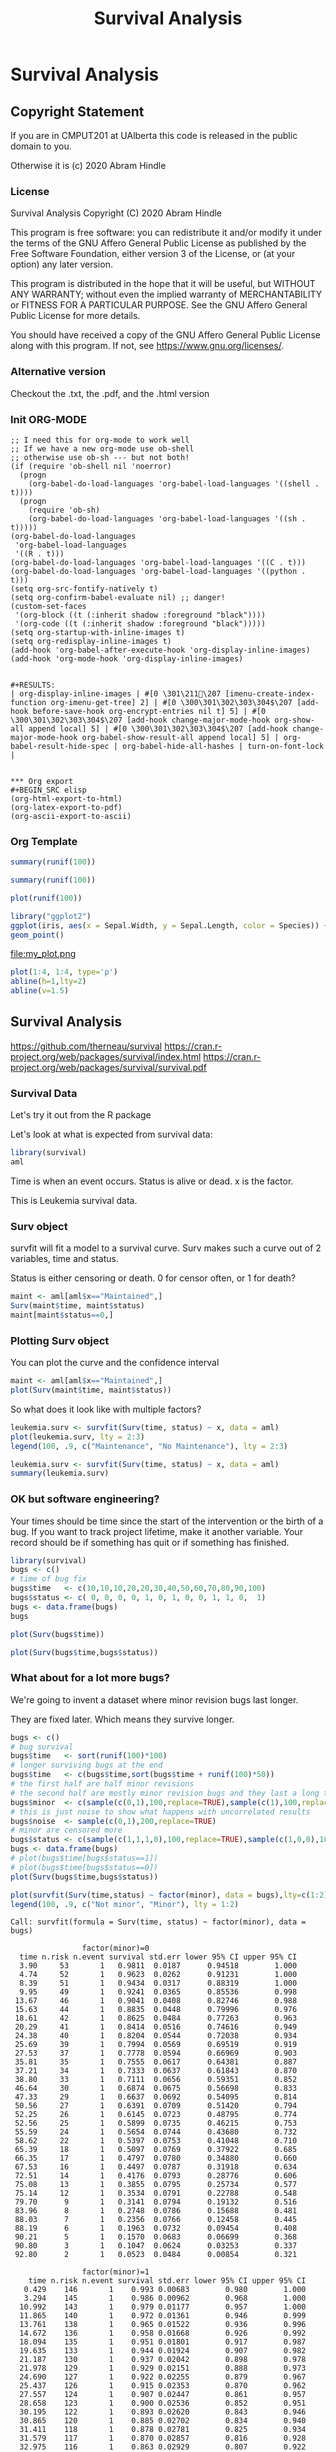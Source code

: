 #+TITLE: Survival Analysis
#+PROPERTY: header-args:C             :exports both :eval yes :flags -std=c99 -pedantic -Wall -Wextra -ftrapv -ggdb3 :eval yes :results value verbatim
#+PROPERTY: header-args:sh            :exports both :eval yes :results value verbatim
#+PROPERTY: header-args:R             :exports both :eval yes :results output :session
#+PROPERTY: header-args:shell         :exports both :eval yes :results value verbatim

* Survival Analysis
** Copyright Statement

If you are in CMPUT201 at UAlberta this code is released in the public
domain to you.

Otherwise it is (c) 2020 Abram Hindle

*** License

    Survival Analysis
    Copyright (C) 2020 Abram Hindle

    This program is free software: you can redistribute it and/or modify
    it under the terms of the GNU Affero General Public License as
    published by the Free Software Foundation, either version 3 of the
    License, or (at your option) any later version.

    This program is distributed in the hope that it will be useful,
    but WITHOUT ANY WARRANTY; without even the implied warranty of
    MERCHANTABILITY or FITNESS FOR A PARTICULAR PURPOSE.  See the
    GNU Affero General Public License for more details.

    You should have received a copy of the GNU Affero General Public License
    along with this program.  If not, see <https://www.gnu.org/licenses/>.

*** Alternative version

 Checkout the .txt, the .pdf, and the .html version

*** Init ORG-MODE

#+BEGIN_SRC elisp
;; I need this for org-mode to work well
;; If we have a new org-mode use ob-shell
;; otherwise use ob-sh --- but not both!
(if (require 'ob-shell nil 'noerror)
  (progn
    (org-babel-do-load-languages 'org-babel-load-languages '((shell . t))))
  (progn
    (require 'ob-sh)
    (org-babel-do-load-languages 'org-babel-load-languages '((sh . t)))))
(org-babel-do-load-languages
 'org-babel-load-languages
 '((R . t)))
(org-babel-do-load-languages 'org-babel-load-languages '((C . t)))
(org-babel-do-load-languages 'org-babel-load-languages '((python . t)))
(setq org-src-fontify-natively t)
(setq org-confirm-babel-evaluate nil) ;; danger!
(custom-set-faces
 '(org-block ((t (:inherit shadow :foreground "black"))))
 '(org-code ((t (:inherit shadow :foreground "black")))))
(setq org-startup-with-inline-images t)
(setq org-redisplay-inline-images t)
(add-hook 'org-babel-after-execute-hook 'org-display-inline-images)   
(add-hook 'org-mode-hook 'org-display-inline-images)   


#+RESULTS:
| org-display-inline-images | #[0 \301\211\207 [imenu-create-index-function org-imenu-get-tree] 2] | #[0 \300\301\302\303\304$\207 [add-hook before-save-hook org-encrypt-entries nil t] 5] | #[0 \300\301\302\303\304$\207 [add-hook change-major-mode-hook org-show-all append local] 5] | #[0 \300\301\302\303\304$\207 [add-hook change-major-mode-hook org-babel-show-result-all append local] 5] | org-babel-result-hide-spec | org-babel-hide-all-hashes | turn-on-font-lock |


*** Org export
#+BEGIN_SRC elisp
(org-html-export-to-html)
(org-latex-export-to-pdf)
(org-ascii-export-to-ascii)
#+END_SRC

#+RESULTS:
: presentation.txt


*** Org Template

#+BEGIN_SRC R 
summary(runif(100))
#+END_SRC

#+RESULTS:
:     Min.  1st Qu.   Median     Mean  3rd Qu.     Max. 
: 0.001769 0.279685 0.509540 0.499254 0.720436 0.973900

#+BEGIN_SRC R :session
summary(runif(100))
#+END_SRC

#+RESULTS:
:     Min.  1st Qu.   Median     Mean  3rd Qu.     Max. 
: 0.006468 0.265716 0.486299 0.505306 0.790021 0.997170

#+BEGIN_SRC R :results output graphics file :file test2.png
  plot(runif(100))
#+END_SRC

#+RESULTS:
[[file:test2.png]]

#+BEGIN_SRC R :results output graphics file :file test.png
  library("ggplot2")
  ggplot(iris, aes(x = Sepal.Width, y = Sepal.Length, color = Species)) +
  geom_point()
#+END_SRC

#+RESULTS:


    #+BEGIN_SRC R :results graphics file :file "my_plot.png" :exports results :width 600 :height 400
    library(ggplot2)
    data <- data.frame(x = 1:10, y = (1:10)^2)
    ggplot(data, aes(x, y)) + geom_point() + labs(title = "My Inline Plot")
    #+END_SRC

    #+RESULTS:
    [[file:my_plot.png]]
    file:my_plot.png

#+BEGIN_SRC R :results output graphics file :file test3.png :width 1000 :heigh 1000
    plot(1:4, 1:4, type='p')
    abline(h=1,lty=2)
    abline(v=1.5)
#+END_SRC

#+RESULTS:
[[file:test3.png]]





** Survival Analysis
   https://github.com/therneau/survival
   https://cran.r-project.org/web/packages/survival/index.html
   https://cran.r-project.org/web/packages/survival/survival.pdf
*** Survival Data

Let's try it out from the R package

Let's look at what is expected from survival data:

#+BEGIN_SRC R 
library(survival)
aml
#+END_SRC

#+RESULTS:
#+begin_example
   time status             x
1     9      1    Maintained
2    13      1    Maintained
3    13      0    Maintained
4    18      1    Maintained
5    23      1    Maintained
6    28      0    Maintained
7    31      1    Maintained
8    34      1    Maintained
9    45      0    Maintained
10   48      1    Maintained
11  161      0    Maintained
12    5      1 Nonmaintained
13    5      1 Nonmaintained
14    8      1 Nonmaintained
15    8      1 Nonmaintained
16   12      1 Nonmaintained
17   16      0 Nonmaintained
18   23      1 Nonmaintained
19   27      1 Nonmaintained
20   30      1 Nonmaintained
21   33      1 Nonmaintained
22   43      1 Nonmaintained
23   45      1 Nonmaintained
#+end_example

Time is when an event occurs. Status is alive or dead. x is the factor.

This is Leukemia survival data.

*** Surv object 

survfit will fit a model to a survival curve. Surv makes such a curve
out of 2 variables, time and status.

Status is either censoring or death. 0 for censor often, or 1 for death?

#+BEGIN_SRC R
maint <- aml[aml$x=="Maintained",]
Surv(maint$time, maint$status)
maint[maint$status==0,]
#+END_SRC

#+RESULTS:
:  [1]   9   13   13+  18   23   28+  31   34   45+  48  161+
:    time status          x
: 3    13      0 Maintained
: 6    28      0 Maintained
: 9    45      0 Maintained
: 11  161      0 Maintained

*** Plotting Surv object

You can plot the curve and the confidence interval


#+BEGIN_SRC R :results output graphics file :file Surv.png :width 1200 :height 700
maint <- aml[aml$x=="Maintained",]
plot(Surv(maint$time, maint$status))
#+END_SRC

#+RESULTS:
[[file:Surv.png]]


So what does it look like with multiple factors?

#+BEGIN_SRC R :results output graphics file :file leukemia.png :width 1200 :height 700
leukemia.surv <- survfit(Surv(time, status) ~ x, data = aml)
plot(leukemia.surv, lty = 2:3)
legend(100, .9, c("Maintenance", "No Maintenance"), lty = 2:3)
#+END_SRC

#+RESULTS:
[[file:leukemia.png]]

#+BEGIN_SRC R 
leukemia.surv <- survfit(Surv(time, status) ~ x, data = aml)
summary(leukemia.surv)
#+END_SRC

#+RESULTS:
#+begin_example
Call: survfit(formula = Surv(time, status) ~ x, data = aml)

                x=Maintained 
 time n.risk n.event survival std.err lower 95% CI upper 95% CI
    9     11       1    0.909  0.0867       0.7541        1.000
   13     10       1    0.818  0.1163       0.6192        1.000
   18      8       1    0.716  0.1397       0.4884        1.000
   23      7       1    0.614  0.1526       0.3769        0.999
   31      5       1    0.491  0.1642       0.2549        0.946
   34      4       1    0.368  0.1627       0.1549        0.875
   48      2       1    0.184  0.1535       0.0359        0.944

                x=Nonmaintained 
 time n.risk n.event survival std.err lower 95% CI upper 95% CI
    5     12       2   0.8333  0.1076       0.6470        1.000
    8     10       2   0.6667  0.1361       0.4468        0.995
   12      8       1   0.5833  0.1423       0.3616        0.941
   23      6       1   0.4861  0.1481       0.2675        0.883
   27      5       1   0.3889  0.1470       0.1854        0.816
   30      4       1   0.2917  0.1387       0.1148        0.741
   33      3       1   0.1944  0.1219       0.0569        0.664
   43      2       1   0.0972  0.0919       0.0153        0.620
   45      1       1   0.0000     NaN           NA           NA
#+end_example


*** OK but software engineering?

Your times should be time since the start of the intervention or the
birth of a bug. If you want to track project lifetime, make it another
variable. Your record should be if something has quit or if something
has finished.

#+BEGIN_SRC R
library(survival)
bugs <- c()
# time of bug fix
bugs$time   <- c(10,10,10,20,20,30,40,50,60,70,80,90,100)
bugs$status <- c( 0, 0, 0, 0, 1, 0, 1, 0, 0, 1, 1, 0,  1)
bugs <- data.frame(bugs)
bugs
#+END_SRC

#+RESULTS:
#+begin_example
   time status
1    10      0
2    10      0
3    10      0
4    20      0
5    20      1
6    30      0
7    40      1
8    50      0
9    60      0
10   70      1
11   80      1
12   90      0
13  100      1
#+end_example

#+BEGIN_SRC R :results output graphics file :file Bugs_wo_censor.png :width 1200 :height 700
plot(Surv(bugs$time))
#+END_SRC

#+RESULTS:
[[file:Bugs_wo_censor.png]]

#+BEGIN_SRC R :results output graphics file :file Bugs_w_censor.png :width 1200 :height 700
plot(Surv(bugs$time,bugs$status))
#+END_SRC

#+RESULTS:
[[file:Bugs_w_censor.png]]


*** What about for a lot more bugs?

We're going to invent a dataset where minor revision bugs last longer.

They are fixed later. Which means they survive longer.

#+BEGIN_SRC R :results output graphics file :file RandBugs.png :width 1200 :height 700
bugs <- c()
# bug survival
bugs$time   <- sort(runif(100)*100)
# longer surviving bugs at the end
bugs$time   <- c(bugs$time,sort(bugs$time + runif(100)*50))
# the first half are half minor revisions
# the second half are mostly minor revision bugs and they last a long time
bugs$minor  <- c(sample(c(0,1),100,replace=TRUE),sample(c(1),100,replace=TRUE))
# this is just noise to show what happens with uncorrelated results
bugs$noise  <- sample(c(0,1),200,replace=TRUE)
# minor are censored more
bugs$status <- c(sample(c(1,1,1,0),100,replace=TRUE),sample(c(1,0,0),100,replace=TRUE))
bugs <- data.frame(bugs)
# plot(bugs$time[bugs$status==1])
# plot(bugs$time[bugs$status==0])
plot(Surv(bugs$time,bugs$status))
#+END_SRC

#+RESULTS:
[[file:RandBugs.png]]

#+BEGIN_SRC R :results output graphics file :file SurvFitRandBugs.png :width 1200 :height 700
plot(survfit(Surv(time,status) ~ factor(minor), data = bugs),lty=c(1:2))
legend(100, .9, c("Not minor", "Minor"), lty = 1:2)
#+END_SRC

#+RESULTS:
[[file:SurvFitRandBugs.png]]

#+RESULTS:
#+begin_example
Call: survfit(formula = Surv(time, status) ~ factor(minor), data = bugs)

                factor(minor)=0 
  time n.risk n.event survival std.err lower 95% CI upper 95% CI
  3.90     53       1   0.9811  0.0187      0.94518        1.000
  4.74     52       1   0.9623  0.0262      0.91231        1.000
  8.39     51       1   0.9434  0.0317      0.88319        1.000
  9.95     49       1   0.9241  0.0365      0.85536        0.998
 13.67     46       1   0.9041  0.0408      0.82746        0.988
 15.63     44       1   0.8835  0.0448      0.79996        0.976
 18.61     42       1   0.8625  0.0484      0.77263        0.963
 20.29     41       1   0.8414  0.0516      0.74616        0.949
 24.38     40       1   0.8204  0.0544      0.72038        0.934
 25.69     39       1   0.7994  0.0569      0.69519        0.919
 27.53     37       1   0.7778  0.0594      0.66969        0.903
 35.81     35       1   0.7555  0.0617      0.64381        0.887
 37.21     34       1   0.7333  0.0637      0.61843        0.870
 38.80     33       1   0.7111  0.0656      0.59351        0.852
 46.64     30       1   0.6874  0.0675      0.56698        0.833
 47.33     29       1   0.6637  0.0692      0.54095        0.814
 50.56     27       1   0.6391  0.0709      0.51420        0.794
 52.25     26       1   0.6145  0.0723      0.48795        0.774
 52.56     25       1   0.5899  0.0735      0.46215        0.753
 55.59     24       1   0.5654  0.0744      0.43680        0.732
 58.62     22       1   0.5397  0.0753      0.41048        0.710
 65.39     18       1   0.5097  0.0769      0.37922        0.685
 66.35     17       1   0.4797  0.0780      0.34880        0.660
 67.53     16       1   0.4497  0.0787      0.31918        0.634
 72.51     14       1   0.4176  0.0793      0.28776        0.606
 75.08     13       1   0.3855  0.0795      0.25734        0.577
 75.14     12       1   0.3534  0.0791      0.22788        0.548
 79.70      9       1   0.3141  0.0794      0.19132        0.516
 83.96      8       1   0.2748  0.0786      0.15688        0.481
 88.03      7       1   0.2356  0.0766      0.12458        0.445
 88.19      6       1   0.1963  0.0732      0.09454        0.408
 90.21      5       1   0.1570  0.0683      0.06699        0.368
 90.80      3       1   0.1047  0.0624      0.03253        0.337
 92.80      2       1   0.0523  0.0484      0.00854        0.321

                factor(minor)=1 
    time n.risk n.event survival std.err lower 95% CI upper 95% CI
   0.429    146       1    0.993 0.00683        0.980        1.000
   3.294    145       1    0.986 0.00962        0.968        1.000
  10.992    143       1    0.979 0.01177        0.957        1.000
  11.865    140       1    0.972 0.01361        0.946        0.999
  13.761    138       1    0.965 0.01522        0.936        0.996
  14.672    136       1    0.958 0.01668        0.926        0.992
  18.094    135       1    0.951 0.01801        0.917        0.987
  19.635    133       1    0.944 0.01924        0.907        0.982
  21.187    130       1    0.937 0.02042        0.898        0.978
  21.978    129       1    0.929 0.02151        0.888        0.973
  24.690    127       1    0.922 0.02255        0.879        0.967
  25.437    126       1    0.915 0.02353        0.870        0.962
  27.557    124       1    0.907 0.02447        0.861        0.957
  28.658    123       1    0.900 0.02536        0.852        0.951
  30.195    122       1    0.893 0.02620        0.843        0.946
  30.865    120       1    0.885 0.02702        0.834        0.940
  31.411    118       1    0.878 0.02781        0.825        0.934
  31.579    117       1    0.870 0.02857        0.816        0.928
  32.975    116       1    0.863 0.02929        0.807        0.922
  33.244    115       1    0.855 0.02998        0.798        0.916
  36.216    113       1    0.848 0.03066        0.790        0.910
  41.636    109       1    0.840 0.03135        0.781        0.904
  43.157    107       1    0.832 0.03202        0.772        0.897
  43.428    106       1    0.824 0.03267        0.763        0.891
  44.106    104       1    0.816 0.03330        0.754        0.884
  45.285    102       1    0.808 0.03392        0.744        0.878
  48.818    101       1    0.800 0.03452        0.735        0.871
  50.273     99       1    0.792 0.03510        0.726        0.864
  50.339     98       1    0.784 0.03566        0.717        0.857
  53.780     94       1    0.776 0.03625        0.708        0.850
  55.014     91       1    0.767 0.03684        0.698        0.843
  55.691     90       1    0.759 0.03740        0.689        0.836
  58.847     88       1    0.750 0.03796        0.679        0.828
  59.343     87       1    0.741 0.03849        0.670        0.821
  60.167     86       1    0.733 0.03899        0.660        0.813
  61.404     81       1    0.724 0.03955        0.650        0.806
  61.479     80       1    0.715 0.04008        0.640        0.798
  61.726     78       1    0.706 0.04060        0.630        0.790
  64.417     72       1    0.696 0.04120        0.620        0.781
  65.929     70       1    0.686 0.04179        0.609        0.773
  67.856     67       1    0.676 0.04240        0.597        0.764
  70.537     66       1    0.665 0.04298        0.586        0.755
  74.051     63       1    0.655 0.04357        0.575        0.746
  77.425     60       1    0.644 0.04419        0.563        0.737
  79.468     55       1    0.632 0.04491        0.550        0.727
  79.876     54       1    0.621 0.04558        0.537        0.717
  80.284     53       1    0.609 0.04620        0.525        0.706
  83.131     50       1    0.597 0.04685        0.512        0.696
  83.249     49       1    0.584 0.04745        0.498        0.685
  83.311     48       1    0.572 0.04800        0.486        0.675
  84.478     46       1    0.560 0.04854        0.472        0.664
  85.067     45       1    0.547 0.04903        0.459        0.652
  86.627     44       1    0.535 0.04947        0.446        0.641
  86.853     43       1    0.523 0.04986        0.433        0.630
  88.066     42       1    0.510 0.05020        0.421        0.619
  88.463     40       1    0.497 0.05054        0.407        0.607
  90.726     37       1    0.484 0.05093        0.394        0.595
  92.881     32       1    0.469 0.05153        0.378        0.581
  93.192     31       1    0.454 0.05204        0.362        0.568
  95.365     28       1    0.437 0.05265        0.346        0.554
 102.459     23       1    0.418 0.05368        0.325        0.538
 109.431     17       1    0.394 0.05588        0.298        0.520
 115.655     11       1    0.358 0.06120        0.256        0.501
 124.915      8       1    0.313 0.06797        0.205        0.479
 129.675      6       1    0.261 0.07403        0.150        0.455
#+end_example

Survfit basically calculates confidence intervals of survival at each point

What does this mean in survival analysis:

*** Cox Proportional-Hazards Model

The PMM for minor should be lower than not minor. Because it is less risk. It lets bugs survive longer.

The PMM for noise should be near 1.

#+BEGIN_SRC R
  fit <- coxph(Surv(time,status) ~ factor(minor) + factor(noise), data = bugs)
  summary(fit,rr.ci=TRUE)
  print("yates minor")
  yates(fit, ~ minor, predict="risk") # hazard ratio
  print("yates noise")
  yates(fit, ~ noise, predict="risk") # hazard ratio
#+END_SRC

#+RESULTS:
#+begin_example
Call:
coxph(formula = Surv(time, status) ~ factor(minor) + factor(noise), 
    data = bugs)

  n= 200, number of events= 99 

                  coef exp(coef) se(coef)      z Pr(>|z|)    
factor(minor)1 -0.8958    0.4083   0.2190 -4.090 4.32e-05 ***
factor(noise)1  0.2215    1.2479   0.2027  1.093    0.275    
---
Signif. codes:  0 ‘***’ 0.001 ‘**’ 0.01 ‘*’ 0.05 ‘.’ 0.1 ‘ ’ 1

               exp(coef) exp(-coef) lower .95 upper .95

factor(minor)1    0.4083     2.4492    0.2658    0.6272
factor(noise)1    1.2479     0.8014    0.8388    1.8565

Concordance= 0.59  (se = 0.032 )
Likelihood ratio test= 15.88  on 2 df,   p=4e-04
Wald test            = 17.37  on 2 df,   p=2e-04
Score (logrank) test = 18.39  on 2 df,   p=1e-04
 factor(minor)     pmm      std               test chisq df       Pr
             0 1.94349 0.332405      factor(minor) 9.213  1 0.002403
             1 0.79351 0.048865
 factor(noise)     pmm     std               test  chisq df     Pr
             0 0.98914 0.10636      factor(noise) 0.9587  1 0.3275
             1 1.23434 0.16303
#+end_example

#+BEGIN_SRC R :results output graphics file :file RandBugsCox.png :width 1200 :height 1200
fit <- coxph(Surv(time,status) ~ factor(minor) + factor(noise), data = bugs)
par(mfrow=c(3,1))
plot(cox.zph(fit)[1]) # plot minor
plot(cox.zph(fit)[2]) # plot noise
plot(survfit(Surv(time,status) ~ factor(minor), data = bugs),lty=c(1:2))
legend(100, .9, c("Not minor", "Minor"), lty = 1:2)
#+END_SRC

#+RESULTS:
*** Pretty Plots with Survminer

A pain to install (use docker?) https://rpkgs.datanovia.com/survminer/

You could install devtools and run:

#+BEGIN_SRC R :eval no
devtools::install_url("https://github.com/wilkelab/cowplot/archive/0.6.3.zip")
devtools::install_url("https://github.com/cran/mvtnorm/archive/1.0-8.zip")
devtools::install_url("https://github.com/kassambara/survminer/archive/v0.4.3.zip")
#install.packages("survminer")
#+END_SRC

#+BEGIN_SRC R
library(survminer)
#+END_SRC

#+RESULTS:
: Error in library(survminer) : there is no package called ‘survminer’

#+BEGIN_SRC R :results output graphics file :file SurvMinerRandBugsCox.png :width 1600 :height 700
library(survival)
library(survminer)
fit <- survfit(Surv(time,status) ~ factor(minor), data = bugs)
ggsurvplot(fit, data = bugs)
#+END_SRC

#+RESULTS:
[[file:SurvMinerRandBugsCox.png]]
*** Better


#+BEGIN_SRC R :results output graphics file :file PrettySurvMinerRandBugsCox.png :width 1600 :height 700
library(survival)
library(survminer)
fit <- survfit(Surv(time,status) ~ factor(minor), data = bugs)
ggsurvplot(
  fit, 
  data = bugs, 
  size = 1,                 # change line size
  palette = 
    c("#E7B800", "#2E9FDF"),# custom color palettes
  conf.int = TRUE,          # Add confidence interval
  pval = TRUE,              # Add p-value
  risk.table = TRUE,        # Add risk table
  risk.table.col = "strata",# Risk table color by groups
  legend.labs = 
    c("Not Minor", "Minor"),    # Change legend labels
  risk.table.height = 0.25, # Useful to change when you have multiple groups
  ggtheme = theme_bw()      # Change ggplot2 theme
)
#+END_SRC

#+RESULTS:
[[file:PrettySurvMinerRandBugsCox.png]]


